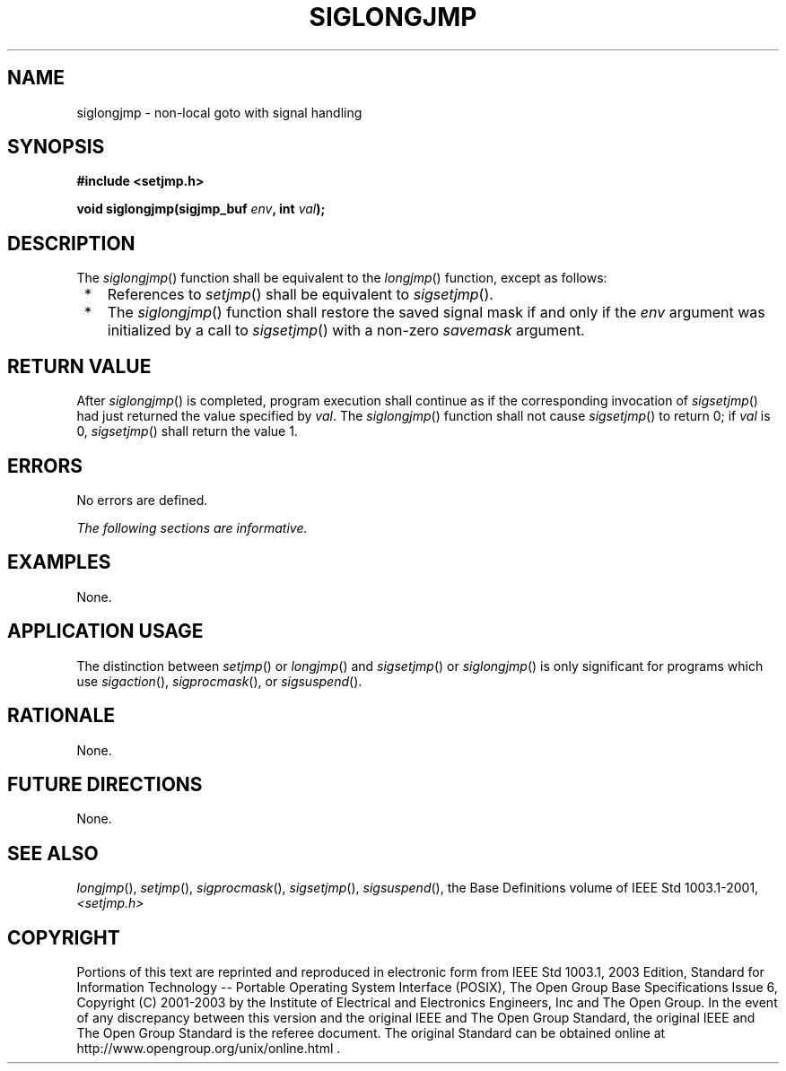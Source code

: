 .\" Copyright (c) 2001-2003 The Open Group, All Rights Reserved 
.TH "SIGLONGJMP" 3 2003 "IEEE/The Open Group" "POSIX Programmer's Manual"
.\" siglongjmp 
.SH NAME
siglongjmp \- non-local goto with signal handling
.SH SYNOPSIS
.LP
\fB#include <setjmp.h>
.br
.sp
void siglongjmp(sigjmp_buf\fP \fIenv\fP\fB, int\fP \fIval\fP\fB);
\fP
\fB
.br
\fP
.SH DESCRIPTION
.LP
The \fIsiglongjmp\fP() function shall be equivalent to the \fIlongjmp\fP()
function,
except as follows:
.IP " *" 3
References to \fIsetjmp\fP() shall be equivalent to \fIsigsetjmp\fP().
.LP
.IP " *" 3
The \fIsiglongjmp\fP() function shall restore the saved signal mask
if and only if the \fIenv\fP argument was initialized by a
call to \fIsigsetjmp\fP() with a non-zero \fIsavemask\fP argument.
.LP
.SH RETURN VALUE
.LP
After \fIsiglongjmp\fP() is completed, program execution shall continue
as if the corresponding invocation of \fIsigsetjmp\fP() had just returned
the value specified by \fIval\fP. The \fIsiglongjmp\fP()
function shall not cause \fIsigsetjmp\fP() to return 0; if \fIval\fP
is 0, \fIsigsetjmp\fP() shall return the value 1.
.SH ERRORS
.LP
No errors are defined.
.LP
\fIThe following sections are informative.\fP
.SH EXAMPLES
.LP
None.
.SH APPLICATION USAGE
.LP
The distinction between \fIsetjmp\fP() or \fIlongjmp\fP() and \fIsigsetjmp\fP()
or
\fIsiglongjmp\fP() is only significant for programs which use \fIsigaction\fP(),
\fIsigprocmask\fP(), or \fIsigsuspend\fP().
.SH RATIONALE
.LP
None.
.SH FUTURE DIRECTIONS
.LP
None.
.SH SEE ALSO
.LP
\fIlongjmp\fP(), \fIsetjmp\fP(), \fIsigprocmask\fP(), \fIsigsetjmp\fP(),
\fIsigsuspend\fP(), the Base Definitions volume of IEEE\ Std\ 1003.1-2001,
\fI<setjmp.h>\fP
.SH COPYRIGHT
Portions of this text are reprinted and reproduced in electronic form
from IEEE Std 1003.1, 2003 Edition, Standard for Information Technology
-- Portable Operating System Interface (POSIX), The Open Group Base
Specifications Issue 6, Copyright (C) 2001-2003 by the Institute of
Electrical and Electronics Engineers, Inc and The Open Group. In the
event of any discrepancy between this version and the original IEEE and
The Open Group Standard, the original IEEE and The Open Group Standard
is the referee document. The original Standard can be obtained online at
http://www.opengroup.org/unix/online.html .
